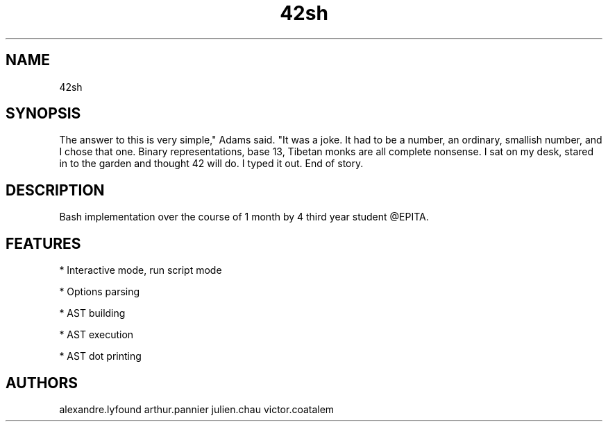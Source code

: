 .TH 42sh 1

.SH NAME

42sh

.SH SYNOPSIS

The answer to this is very simple," Adams said. "It was a joke. It had to be a number, an ordinary, smallish number, and I chose that one. Binary representations, base 13, Tibetan monks are all complete nonsense. I sat on my desk, stared in to the garden and thought 42 will do. I typed it out. End of story.

.SH DESCRIPTION

Bash implementation over the course of 1 month by 4 third year student @EPITA.

.SH FEATURES

.PP
* Interactive mode, run script mode
.PP
* Options parsing
.PP
* AST building
.PP
* AST execution
.PP
* AST dot printing

.SH AUTHORS

alexandre.lyfound
arthur.pannier
julien.chau
victor.coatalem
